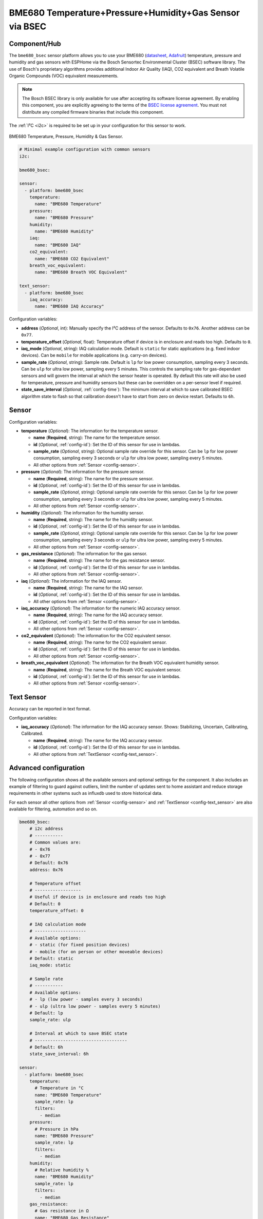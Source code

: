 BME680 Temperature+Pressure+Humidity+Gas Sensor via BSEC
========================================================

.. seo::
    :description: Instructions for setting up BME680 temperature, humidity, pressure and gas sensors via BSEC.
    :image: bme680.jpg
    :keywords: BME680

Component/Hub
-------------

The ``bme680_bsec`` sensor platform allows you to use your BME680
(`datasheet <https://cdn-shop.adafruit.com/product-files/3660/BME680.pdf>`__,
`Adafruit`_) temperature, pressure and humidity and gas sensors with ESPHome via the Bosch Sensortec Environmental Cluster (BSEC)
software library. The use of Bosch's proprietary algorithms provides additional Indoor Air Quality (IAQ), CO2 equivalent and Breath
Volatile Organic Compounds (VOC) equivalent measurements.

.. note::

    The Bosch BSEC library is only available for use after accepting its software license agreement. By enabling this component,
    you are explicitly agreeing to the terms of the `BSEC license agreement`_. You must not distribute any compiled firmware
    binaries that include this component.

The :ref:`I²C <i2c>` is required to be set up in your configuration for this sensor to work.

.. figure:: images/bme680-full.jpg
    :align: center
    :width: 50.0%

    BME680 Temperature, Pressure, Humidity & Gas Sensor.

.. _BSEC license agreement: https://www.bosch-sensortec.com/media/boschsensortec/downloads/bsec/2017-07-17_clickthrough_license_terms_environmentalib_sw_clean.pdf

.. _Adafruit: https://www.adafruit.com/product/3660

.. code-block:: yaml

    # Minimal example configuration with common sensors
    i2c:

    bme680_bsec:

    sensor:
      - platform: bme680_bsec
        temperature:
          name: "BME680 Temperature"
        pressure:
          name: "BME680 Pressure"
        humidity:
          name: "BME680 Humidity"
        iaq:
          name: "BME680 IAQ"
        co2_equivalent:
          name: "BME680 CO2 Equivalent"
        breath_voc_equivalent:
          name: "BME680 Breath VOC Equivalent"

    text_sensor:
      - platform: bme680_bsec
        iaq_accuracy:
          name: "BME680 IAQ Accuracy"

Configuration variables:

- **address** (*Optional*, int): Manually specify the I²C address of the sensor. Defaults to ``0x76``. Another address can be ``0x77``.

- **temperature_offset** (*Optional*, float): Temperature offset if device is in enclosure and reads too high.
  Defaults to ``0``.

- **iaq_mode** (*Optional*, string): IAQ calculation mode. Default is ``static`` for static applications (e.g. fixed indoor devices).
  Can be ``mobile`` for mobile applications (e.g. carry-on devices).

- **sample_rate** (*Optional*, string): Sample rate. Default is ``lp`` for low power consumption, sampling every 3 seconds.
  Can be ``ulp`` for ultra low power, sampling every 5 minutes.
  This controls the sampling rate for gas-dependant sensors and will govern the interval at which the sensor heater is operated.
  By default this rate will also be used for temperature, pressure and humidity sensors but these can be overridden on a per-sensor level if required.

- **state_save_interval** (*Optional*, :ref:`config-time`): The minimum interval at which to save calibrated BSEC algorithm state to
  flash so that calibration doesn't have to start from zero on device restart. Defaults to ``6h``.

Sensor
------

Configuration variables:

- **temperature** (*Optional*): The information for the temperature sensor.

  - **name** (**Required**, string): The name for the temperature sensor.
  - **id** (*Optional*, :ref:`config-id`): Set the ID of this sensor for use in lambdas.
  - **sample_rate** (*Optional*, string): Optional sample rate override for this sensor. Can be ``lp`` for low power consumption, sampling every 3 seconds or ``ulp`` for ultra low power, sampling every 5 minutes.
  - All other options from :ref:`Sensor <config-sensor>`.

- **pressure** (*Optional*): The information for the pressure sensor.

  - **name** (**Required**, string): The name for the pressure sensor.
  - **id** (*Optional*, :ref:`config-id`): Set the ID of this sensor for use in lambdas.
  - **sample_rate** (*Optional*, string): Optional sample rate override for this sensor. Can be ``lp`` for low power consumption, sampling every 3 seconds or ``ulp`` for ultra low power, sampling every 5 minutes.
  - All other options from :ref:`Sensor <config-sensor>`.

- **humidity** (*Optional*): The information for the humidity sensor.

  - **name** (**Required**, string): The name for the humidity sensor.
  - **id** (*Optional*, :ref:`config-id`): Set the ID of this sensor for use in lambdas.
  - **sample_rate** (*Optional*, string): Optional sample rate override for this sensor. Can be ``lp`` for low power consumption, sampling every 3 seconds or ``ulp`` for ultra low power, sampling every 5 minutes.
  - All other options from :ref:`Sensor <config-sensor>`.

- **gas_resistance** (*Optional*): The information for the gas sensor.

  - **name** (**Required**, string): The name for the gas resistance sensor.
  - **id** (*Optional*, :ref:`config-id`): Set the ID of this sensor for use in lambdas.
  - All other options from :ref:`Sensor <config-sensor>`.

- **iaq** (*Optional*): The information for the IAQ sensor.

  - **name** (**Required**, string): The name for the IAQ sensor.
  - **id** (*Optional*, :ref:`config-id`): Set the ID of this sensor for use in lambdas.
  - All other options from :ref:`Sensor <config-sensor>`.

- **iaq_accuracy** (*Optional*): The information for the numeric IAQ accuracy sensor.

  - **name** (**Required**, string): The name for the IAQ accuracy sensor.
  - **id** (*Optional*, :ref:`config-id`): Set the ID of this sensor for use in lambdas.
  - All other options from :ref:`Sensor <config-sensor>`.

- **co2_equivalent** (*Optional*): The information for the CO2 equivalent sensor.

  - **name** (**Required**, string): The name for the CO2 equivalent sensor.
  - **id** (*Optional*, :ref:`config-id`): Set the ID of this sensor for use in lambdas.
  - All other options from :ref:`Sensor <config-sensor>`.

- **breath_voc_equivalent** (*Optional*): The information for the Breath VOC equivalent humidity sensor.

  - **name** (**Required**, string): The name for the Breath VOC equivalent sensor.
  - **id** (*Optional*, :ref:`config-id`): Set the ID of this sensor for use in lambdas.
  - All other options from :ref:`Sensor <config-sensor>`.

Text Sensor
-----------

Accuracy can be reported in text format.

Configuration variables:

- **iaq_accuracy** (*Optional*): The information for the IAQ accuracy sensor. Shows: Stabilizing,
  Uncertain, Calibrating, Calibrated.

  - **name** (**Required**, string): The name for the IAQ accuracy sensor.
  - **id** (*Optional*, :ref:`config-id`): Set the ID of this sensor for use in lambdas.
  - All other options from :ref:`TextSensor <config-text_sensor>`.

.. figure:: images/bme680-bsec-ui.png
    :align: center
    :width: 80.0%

Advanced configuration
----------------------

The following configuration shows all the available sensors and optional settings for the component. It also includes an example of filtering to guard against
outliers, limit the number of updates sent to home assistant and reduce storage requirements in other systems such as influxdb used to store historical data.

For each sensor all other options from :ref:`Sensor <config-sensor>` and :ref:`TextSensor <config-text_sensor>` are also available for filtering, automation and so on.

.. code-block:: yaml

    bme680_bsec:
        # i2c address
        # -----------
        # Common values are:
        # - 0x76
        # - 0x77
        # Default: 0x76
        address: 0x76

        # Temperature offset
        # ------------------
        # Useful if device is in enclosure and reads too high
        # Default: 0
        temperature_offset: 0

        # IAQ calculation mode
        # --------------------
        # Available options:
        # - static (for fixed position devices)
        # - mobile (for on person or other moveable devices)
        # Default: static
        iaq_mode: static

        # Sample rate
        # -----------
        # Available options:
        # - lp (low power - samples every 3 seconds)
        # - ulp (ultra low power - samples every 5 minutes)
        # Default: lp
        sample_rate: ulp

        # Interval at which to save BSEC state
        # ------------------------------------
        # Default: 6h
        state_save_interval: 6h

    sensor:
      - platform: bme680_bsec
        temperature:
          # Temperature in °C
          name: "BME680 Temperature"
          sample_rate: lp
          filters:
            - median
        pressure:
          # Pressure in hPa
          name: "BME680 Pressure"
          sample_rate: lp
          filters:
            - median
        humidity:
          # Relative humidity %
          name: "BME680 Humidity"
          sample_rate: lp
          filters:
            - median
        gas_resistance:
          # Gas resistance in Ω
          name: "BME680 Gas Resistance"
          filters:
            - median
        iaq:
          # Indoor air quality value
          name: "BME680 IAQ"
          filters:
            - median
        iaq_accuracy:
          # IAQ accuracy as a numeric value of 0, 1, 2, 3
          name: "BME680 Numeric IAQ Accuracy"
        co2_equivalent:
          # CO2 equivalent estimate in ppm
          name: "BME680 CO2 Equivalent"
          filters:
            - median
        breath_voc_equivalent:
          # Volatile organic compounds equivalent estimate in ppm
          name: "BME680 Breath VOC Equivalent"
          filters:
            - median

    text_sensor:
      - platform: bme680_bsec
        iaq_accuracy:
          # IAQ accuracy as a text value of Stabilizing, Uncertain, Calibrating, Calibrated
          name: "BME680 IAQ Accuracy"


Multiple sensors
----------------------

The following configuration shows how to set up multiple BME680 devices. They can be configured to use the same I²C bus or to use different busses, but remember that the BME680 can only be set to operate on I²C address ``0x76`` or ``0x77``. There is no limit on the number of BME680 devices that can be connected.


.. code-block:: yaml

    # I2C bus for the BME680 devices
    i2c:
      - id: "i2cbus_bme"
        sda: GPIO18
        scl: GPIO19
        scan: true

    # BME680 devices using BSEC library
    bme680_bsec:
      - id: bme680_internal
        i2c_id: "i2cbus_bme"
        address: 0x76
      - id: bme680_external
        i2c_id: "i2cbus_bme"
        address: 0x77

    sensor:
      # Sensors for the internal BME680 device
      - platform: bme680_bsec
        bme680_bsec_id: bme680_internal
        temperature:
          name: "IN_Temp"
        pressure:
          name: "IN_Press"
        humidity:
          name: "IN_RH"
        iaq:
          name: "IN_IAQ"
        co2_equivalent:
          name: "IN_CO2eq"
        breath_voc_equivalent:
          name: "IN_VOCeq"

      # Sensors for the external BME680 device
      - platform: bme680_bsec
        bme680_bsec_id: bme680_external
        temperature:
          name: "OUT_Temperatura"
        pressure:
          name: "OUT_Pressione"
        humidity:
          name: "OUT_RH"
        iaq:
          name: "OUT_IAQ"
        co2_equivalent:
          name: "OUT_CO2eq"
        breath_voc_equivalent:
          name: "OUT_VOCeq"

    text_sensor:
      # Text sensor for the internal BME680 device
      - platform: bme680_bsec
        bme680_bsec_id: bme680_internal
        iaq_accuracy:
          name: "IN_IAQaccuracy"

      # Text sensor for the external BME680 device
      - platform: bme680_bsec
        bme680_bsec_id: bme680_external
        iaq_accuracy:
          name: "OUT_IAQaccuracy"


Indoor Air Quality (IAQ) Measurement
------------------------------------

Indoor Air Quality measurements are expressed in the IAQ index scale with 25IAQ corresponding to typical good air and 250IAQ
indicating typical polluted air after calibration.

.. _bsec-calibration:

IAQ Accuracy and Calibration
----------------------------

The BSEC algorithm automatically gathers data in order to calibrate the IAQ measurements. The IAQ Accuracy sensor will give one
of the following values:

- ``Stabilizing``: The device has just started, and the sensor is stabilizing (this typically lasts 5 minutes)
- ``Uncertain``: The background history of BSEC is uncertain. This typically means the gas sensor data was too
  stable for BSEC to clearly define its reference.
- ``Calibrating``: BSEC found new calibration data and is currently calibrating.
- ``Calibrated``: BSEC calibrated successfully.

Every ``state_save_interval``, or as soon thereafter as full calibration is reached, the current algorithm state is saved to flash
so that the process does not have to start from zero on device restart.

See Also
--------

- :ref:`sensor-filters`
- :doc:`bme680`
- :apiref:`bme680_bsec/bme680_bsec.h`
- `BSEC Arduino Library <https://github.com/BoschSensortec/BSEC-Arduino-library>`__ by `Bosch Sensortec <https://www.bosch-sensortec.com/>`__
- `Bosch Sensortec Community <https://community.bosch-sensortec.com/>`__
- :ghedit:`Edit`
